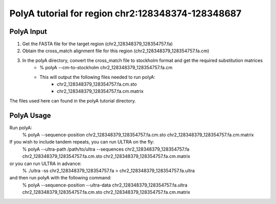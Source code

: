 PolyA tutorial for region chr2:128348374-128348687
==================================================

PolyA Input
-----------------
#. Get the FASTA file for the target region (chr2_128348379_128354757.fa)

#. Obtain the cross_match alignment file for this region (chr2_128348379_128354757.fa.cm)

#. In the polyA directory, convert the cross_match file to stockholm format and get the required substitution matrices
    * % polyA --cm-to-stockholm chr2_128348379_128354757.fa.cm
    * This will output the following files needed to run polyA:
         * chr2_128348379_128354757.fa.cm.sto
         * chr2_128348379_128354757.fa.cm.matrix

The files used here can found in the polyA tutorial directory.

PolyA Usage
-----------------
Run polyA:
    % polyA --sequence-position chr2_128348379_128354757.fa.cm.sto chr2_128348379_128354757.fa.cm.matrix

If you wish to include tandem repeats, you can run ULTRA on the fly:
    % polyA --ultra-path /path/to/ultra --sequences chr2_128348379_128354757.fa chr2_128348379_128354757.fa.cm.sto chr2_128348379_128354757.fa.cm.matrix

or you can run ULTRA in advance:
    % ./ultra -ss chr2_128348379_128354757.fa > chr2_128348379_128354757.fa.ultra
and then run polyA with the following command:
    % polyA --sequence-position --ultra-data chr2_128348379_128354757.fa.ultra chr2_128348379_128354757.fa.cm.sto chr2_128348379_128354757.fa.cm.matrix
